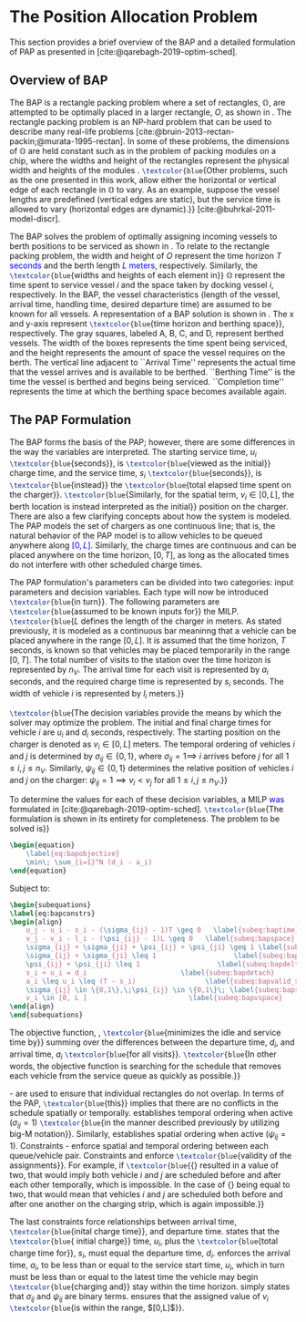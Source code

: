 * The Position Allocation Problem
:PROPERTIES:
:custom_id: sec:the-position-allocation-problem
:END:

This section provides a brief overview of the BAP and a detailed formulation of PAP as presented in
[cite:@qarebagh-2019-optim-sched].

** Overview of BAP
:PROPERTIES:
:custom_id: sec:overview-of-bap
:END:

The BAP is a rectangle packing problem where a set of rectangles, $\mathbb{O}$, are attempted to be optimally placed in
a larger rectangle, $O$, as shown in \autoref{fig:packexample}. The rectangle packing problem is an NP-hard problem that
can be used to describe many real-life problems [cite:@bruin-2013-rectan-packin;@murata-1995-rectan]. In some of these
problems, the dimensions of $\mathbb{O}$ are held constant such as in the problem of packing modules on a chip, where
the widths and height of the rectangles represent the physical width and heights of the modules
\cite{murata-1995-rectan}. src_latex{\textcolor{blue}{Other problems, such as the one presented in this work, allow either the
horizontal or vertical edge of each rectangle in $\mathbb{O}$ to vary. As an example, suppose the vessel lengths are
predefined (vertical edges are static), but the service time is allowed to vary (horizontal edges are dynamic).}}
[cite:@buhrkal-2011-model-discr].

The BAP solves the problem of optimally assigning incoming vessels to berth positions to be serviced as shown in
\autoref{subfig:bapexample}. To relate to the rectangle packing problem, the width and height of $O$ represent the time
horizon $T$ \textcolor{blue}{seconds} and the berth length \textcolor{blue}{$L$ meters}, respectively. Similarly, the
src_latex{\textcolor{blue}{widths and heights of each element in}} $\mathbb{O}$ represent the time spent to service
vessel $i$ and the space taken by docking vessel $i$, respectively. In the BAP, the vessel characteristics (length of
the vessel, arrival time, handling time, desired departure time) are assumed to be known for all vessels. A
representation of a BAP solution is shown in \autoref{fig:bap}. The x and y-axis represent
src_latex{\textcolor{blue}{time horizon and berthing space}}, respectively. The gray squares, labeled A, B, C, and D,
represent berthed vessels. The width of the boxes represents the time spent being serviced, and the height represents
the amount of space the vessel requires on the berth. The vertical line adjacent to ``Arrival Time'' represents the
actual time that the vessel arrives and is available to be berthed. ``Berthing Time'' is the time the vessel is berthed
and begins being serviced. ``Completion time'' represents the time at which the berthing space becomes available again.

** The PAP Formulation
:PROPERTIES:
:custom_id: sec:the-pap-formulation
:END:

The BAP forms the basis of the PAP; however, there are some differences in the way the variables are interpreted. The
starting service time, $u_i$ src_latex{\textcolor{blue}{seconds}}, is src_latex{\textcolor{blue}{viewed as the initial}}
charge time, and the service time, $s_i$ src_latex{\textcolor{blue}{seconds}}, is src_latex{\textcolor{blue}{instead}}
the src_latex{\textcolor{blue}{total elapsed time spent on the charger}}. src_latex{\textcolor{blue}{Similarly, for the
spatial term, $v_i \in [0,L]$, the berth location is instead interpreted as the initial}} position on the charger. There
are also a few clarifying concepts about how the system is modeled. The PAP models the set of chargers as one continuous
line; that is, the natural behavior of the PAP model is to allow vehicles to be queued anywhere along
\textcolor{blue}{$[0,L]$}. Similarly, the charge times are continuous and can be placed anywhere on the time horizon,
$[0,T]$, as long as the allocated times do not interfere with other scheduled charge times.

The PAP formulation's parameters can be divided into two categories: input parameters and decision variables. Each type
will now be introduced src_latex{\textcolor{blue}{in turn}}. The following parameters are
src_latex{\textcolor{blue}{assumed to be known inputs for}} the MILP. src_latex{\textcolor{blue}{$L$ defines the length
of the charger in meters. As stated previously, it is modeled as a continuous bar meaninng that a vehicle can be placed
anywhere in the range $[0,L]$. It is assumed that the time horizon, $T$ seconds, is known so that vehicles may be placed
temporarily in the range $[0,T]$. The total number of visits to the station over the time horizon is represented by
$n_V$. The arrival time for each visit is represented by $a_i$ seconds, and the required charge time is represented by
$s_i$ seconds. The width of vehicle $i$ is represented by $l_i$ meters.}}

src_latex{\textcolor{blue}{The decision variables provide the means by which the solver may optimize the problem. The
initial and final charge times for vehicle $i$ are $u_i$ and $d_i$ seconds, respectively. The starting position on the
charger is denoted as $v_i \in [0,L]$ meters. The temporal ordering of vehicles $i$ and $j$ is determined by $\sigma_{ij} \in
\{0, 1\}$, where $\sigma_{ij} = 1 \implies$ $i$ arrives before $j$ for all $1 \le i,j \le n_V$. Similarly, $\psi_{ij} \in \{0, 1\}$
determines the relative position of vehicles $i$ and $j$ on the charger: $\psi_{ij} = 1 \implies v_i < v_j$ for all $1 \le
i,j \le n_V$.}}

To determine the values for each of these decision variables, a MILP \textcolor{blue}{was} formulated in
[cite:@qarebagh-2019-optim-sched]. src_latex{\textcolor{blue}{The formulation is shown in its entirety for completeness.
The problem to be solved is}}

#+begin_src latex
\begin{equation}
	\label{eq:bapobjective}
	\min\; \sum_{i=1}^N (d_i - a_i)
\end{equation}
#+end_src
Subject to:
#+begin_src latex
  \begin{subequations}
  \label{eq:bapconstrs}
  \begin{align}
      u_j - u_i - s_i - (\sigma_{ij} - 1)T \geq 0   \label{subeq:baptime}          \\
      v_j - v_i - l_i - (\psi_{ij} - 1)L \geq 0   \label{subeq:bapspace}           \\
      \sigma_{ij} + \sigma_{ji} + \psi_{ij} + \psi_{ji} \geq 1 \label{subeq:bapvalid_pos}     \\
      \sigma_{ij} + \sigma_{ji} \leq 1                   \label{subeq:bapsigma}        \\
      \psi_{ij} + \psi_{ji} \leq 1                   \label{subeq:bapdelta}        \\
      s_i + u_i = d_i                       \label{subeq:bapdetach}       \\
      a_i \leq u_i \leq (T - s_i)                 \label{subeq:bapvalid_starts} \\
      \sigma_{ij} \in \{0,1\},\;\psi_{ij} \in \{0,1\}\; \label{subeq:bapsdspace}      \\
      v_i \in [0, L ]                         \label{subeq:bapvspace}
  \end{align}
  \end{subequations}
#+end_src

\noindent The objective function, \autoref{eq:bapobjective}, src_latex{\textcolor{blue}{minimizes the idle and service
time by}} summing over the differences between the departure time, $d_i$, and arrival time, $a_i$
src_latex{\textcolor{blue}{for all visits}}. src_latex{\textcolor{blue}{In other words, the objective function is
searching for the schedule that removes each vehicle from the service queue as quickly as possible.}}

\autoref{subeq:baptime}-\autoref{subeq:bapdelta} are used to ensure that individual rectangles do not overlap. In terms
of the PAP, src_latex{\textcolor{blue}{this}} implies that there are no conflicts in the schedule spatially or
temporally. \autoref{subeq:baptime} establishes temporal ordering when active ($\sigma_{ij}=1$) src_latex{\textcolor{blue}{in
the manner described previously by utilizing big-M notation}}. Similarly, \autoref{subeq:bapspace} establishes spatial
ordering when active ($\psi_{ij} =1$). Constraints \autoref{subeq:bapvalid_pos}-\autoref{subeq:bapdelta} enforce spatial
and temporal ordering between each queue/vehicle pair. Constraints \autoref{subeq:bapsigma} and \autoref{subeq:bapdelta}
enforce src_latex{\textcolor{blue}{validity of the assignments}}. For example, if
src_latex{\textcolor{blue}{{\autoref{subeq:bapsigma}} resulted in a value of two, that would imply both vehicle $i$ and
$j$ are scheduled before and after each other temporally, which is impossible. In the case of {\autoref{subeq:bapdelta}}
being equal to two, that would mean that vehicles $i$ and $j$ are scheduled both before and after one another on the
charging strip, which is again impossible.}}

The last constraints force relationships between arrival time, src_latex{\textcolor{blue}{inital charge time}}, and
departure time. \autoref{subeq:bapdetach} states that the src_latex{\textcolor{blue}{ initial charge}} time, $u_i$, plus
the src_latex{\textcolor{blue}{total charge time for}}, $s_i$, must equal the departure time, $d_i$.
\autoref{subeq:bapvalid_starts} enforces the arrival time, $a_i$, to be less than or equal to the service start time,
$u_i$, which in turn must be less than or equal to the latest time the vehicle may begin
src_latex{\textcolor{blue}{charging and}} stay within the time horizon. \autoref{subeq:bapsdspace} simply states that
$\sigma_{ij}$ and $\psi_{ij}$ are binary terms. \autoref{subeq:bapvspace} ensures that the assigned value of $v_i$
src_latex{\textcolor{blue}{is within the range, $[0,L]$}}.

#  LocalWords: MILP
